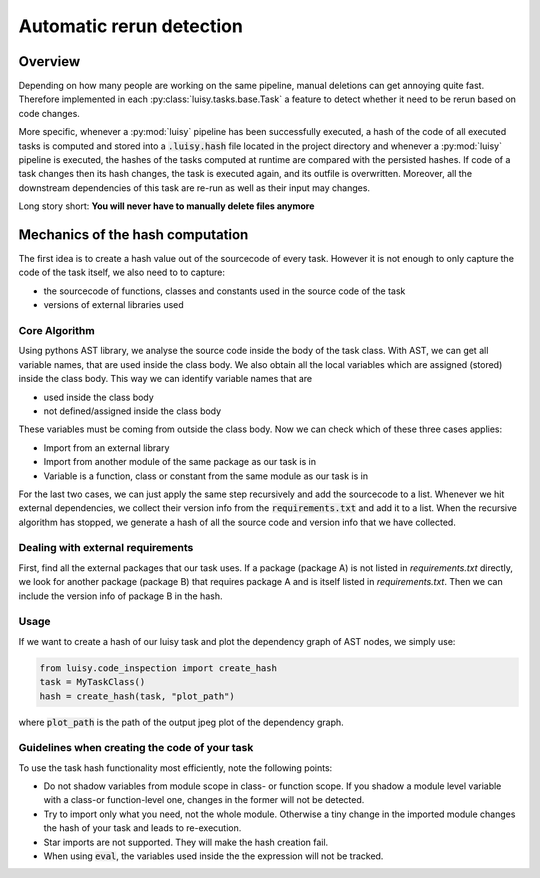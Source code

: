 Automatic rerun detection
=========================

.. _rerun:

Overview
--------

Depending on how many people are working on the same pipeline, manual
deletions can get annoying quite fast. Therefore implemented in each
:py:class:`luisy.tasks.base.Task` a feature to detect whether it need
to be rerun based on code changes.

More specific, whenever a :py:mod:`luisy` pipeline has been successfully
executed, a hash of the code of all executed tasks is computed and
stored into a :code:`.luisy.hash` file located in the project directory
and whenever a :py:mod:`luisy` pipeline is executed, the hashes of the
tasks computed at runtime are compared with the persisted hashes.
If code of a task changes then its hash changes, the task is executed
again, and its outfile is overwritten. Moreover, all the downstream
dependencies of this task are re-run as well as their input may
changes.

Long story short: **You will never have to manually delete files anymore**


Mechanics of the hash computation
---------------------------------
The first idea is to create a hash value out of the sourcecode of every task.
However it is not enough to only capture the code of the task itself, we also need to to capture:

* the sourcecode of functions, classes and constants used in the source code of the task

* versions of external libraries used

Core Algorithm
~~~~~~~~~~~~~~
Using pythons AST library, we analyse the source code inside the body of the task class.
With AST, we can get all variable names, that are used inside the class body.
We also obtain all the local variables which are assigned (stored) inside the class body.
This way we can identify variable names that are

* used inside the class body
* not defined/assigned inside the class body

These variables must be coming from outside the class body.
Now we can check which of these three cases applies:

* Import from an external library
* Import from another module of the same package as our task is in
* Variable is a function, class or constant from the same module as our task is in

For the last two cases, we can just apply the same step recursively and add the sourcecode to a list.
Whenever we hit external dependencies, we collect their version info from the :code:`requirements.txt`
and add it to a list.
When the recursive algorithm has stopped, we generate a hash of all the source code and version
info that we have collected.


Dealing with external requirements
~~~~~~~~~~~~~~~~~~~~~~~~~~~~~~~~~~
First, find all the external packages that our task uses.
If a package (package A) is not listed in `requirements.txt` directly, we look for  another
package (package B) that requires package A and is itself listed in `requirements.txt`. Then we
can include the version info of package B in the hash.

Usage
~~~~~
If we want to create a hash of our luisy task and plot the dependency graph of AST nodes, we
simply use:

.. code-block:: python

   from luisy.code_inspection import create_hash
   task = MyTaskClass()
   hash = create_hash(task, "plot_path")

where :code:`plot_path` is the path of the output jpeg plot of the dependency graph.

Guidelines when creating the code of your task
~~~~~~~~~~~~~~~~~~~~~~~~~~~~~~~~~~~~~~~~~~~~~~

To use the task hash functionality most efficiently, note the following points:

* Do not shadow variables from module scope in class- or function scope. If you shadow a module
  level variable with a class-or function-level one, changes in the former will not be detected.
* Try to import only what you need, not the whole module. Otherwise a tiny change in the imported
  module changes the hash of your task and leads to re-execution.
* Star imports are not supported. They will make the hash creation fail.
* When using :code:`eval`, the variables used inside the the expression will not be tracked.
